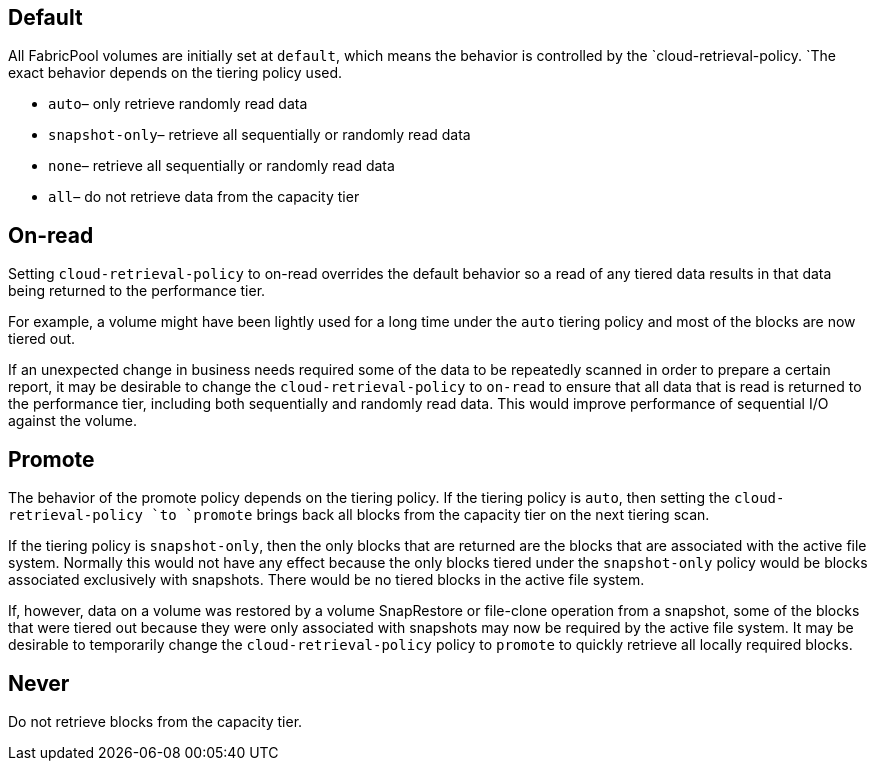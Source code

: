 == Default
All FabricPool volumes are initially set at `default`, which means the behavior is controlled by the `cloud-retrieval-policy. `The exact behavior depends on the tiering policy used.

* `auto`– only retrieve randomly read data
* `snapshot-only`– retrieve all sequentially or randomly read data
* `none`– retrieve all sequentially or randomly read data
* `all`– do not retrieve data from the capacity tier

== On-read
Setting `cloud-retrieval-policy` to on-read overrides the default behavior so a read of any tiered data results in that data being returned to the performance tier.

For example, a volume might have been lightly used for a long time under the `auto` tiering policy and most of the blocks are now tiered out.

If an unexpected change in business needs required some of the data to be repeatedly scanned in order to prepare a certain report, it may be desirable to change the `cloud-retrieval-policy` to `on-read` to ensure that all data that is read is returned to the performance tier, including both sequentially and randomly read data. This would improve performance of sequential I/O against the volume.

== Promote
The behavior of the promote policy depends on the tiering policy. If the tiering policy is `auto`, then setting the `cloud-retrieval-policy `to `promote` brings back all blocks from the capacity tier on the next tiering scan.

If the tiering policy is `snapshot-only`, then the only blocks that are returned are the blocks that are associated with the active file system. Normally this would not have any effect because the only blocks tiered under the `snapshot-only` policy would be blocks associated exclusively with snapshots. There would be no tiered blocks in the active file system.

If, however, data on a volume was restored by a volume SnapRestore or file-clone operation from a snapshot, some of the blocks that were tiered out because they were only associated with snapshots may now be required by the active file system. It may be desirable to temporarily change the `cloud-retrieval-policy` policy to `promote` to quickly retrieve all locally required blocks.

== Never
Do not retrieve blocks from the capacity tier.
